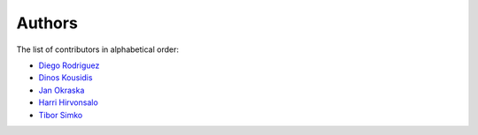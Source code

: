 Authors
=======

The list of contributors in alphabetical order:

- `Diego Rodriguez <https://orcid.org/0000-0003-0649-2002>`_
- `Dinos Kousidis <https://orcid.org/0000-0002-4914-4289>`_
- `Jan Okraska <https://orcid.org/0000-0002-1416-3244>`_
- `Harri Hirvonsalo <https://orcid.org/0000-0002-5503-510X>`_
- `Tibor Simko <https://orcid.org/0000-0001-7202-5803>`_
